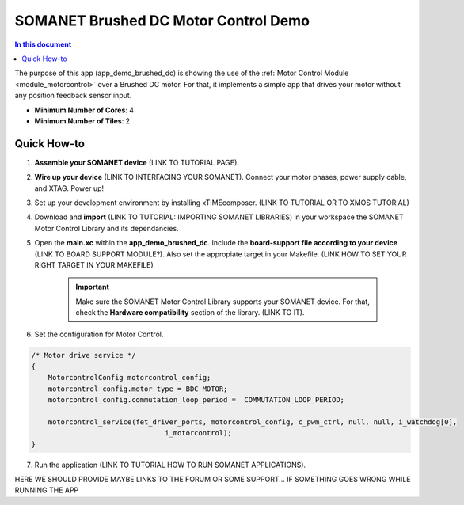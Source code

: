 .. _brushed_dc_drive_demo:

=======================
SOMANET Brushed DC Motor Control Demo
=======================

.. contents:: In this document
    :backlinks: none
    :depth: 3

The purpose of this app (app_demo_brushed_dc) is showing the use of the :ref:`Motor Control Module <module_motorcontrol>` over a Brushed DC motor. For that, it implements a simple app that drives your motor without any position feedback sensor input.

* **Minimum Number of Cores**: 4
* **Minimum Number of Tiles**: 2

.. cssclass:: github

  `See Application on Public Repository <https://github.com/synapticon/sc_sncn_motorcontrol/tree/develop/examples/app_demo_brushed_dc/>`_

Quick How-to
============
1. **Assemble your SOMANET device** (LINK TO TUTORIAL PAGE).
2. **Wire up your device** (LINK TO INTERFACING YOUR SOMANET). Connect your motor phases, power supply cable, and XTAG. Power up!
3. Set up your development environment by installing xTIMEcomposer. (LINK TO TUTORIAL OR TO XMOS TUTORIAL)
4. Download and **import** (LINK TO TUTORIAL: IMPORTING SOMANET LIBRARIES) in your workspace the SOMANET Motor Control Library and its dependancies.
5. Open the **main.xc** within  the **app_demo_brushed_dc**. Include the **board-support file according to your device** (LINK TO BOARD SUPPORT MODULE?). Also set the appropiate target in your Makefile. (LINK HOW TO SET YOUR RIGHT TARGET IN YOUR MAKEFILE)

    .. important:: Make sure the SOMANET Motor Control Library supports your SOMANET device. For that, check the **Hardware compatibility** section of the library. (LINK TO IT).

6. Set the configuration for Motor Control.

.. code-block:: C

                /* Motor drive service */
                {
                    MotorcontrolConfig motorcontrol_config;
                    motorcontrol_config.motor_type = BDC_MOTOR;
                    motorcontrol_config.commutation_loop_period =  COMMUTATION_LOOP_PERIOD;

                    motorcontrol_service(fet_driver_ports, motorcontrol_config, c_pwm_ctrl, null, null, i_watchdog[0],
                                                i_motorcontrol);
                }

7. Run the application (LINK TO TUTORIAL HOW TO RUN SOMANET APPLICATIONS).

HERE WE SHOULD PROVIDE MAYBE LINKS TO THE FORUM OR SOME SUPPORT... IF SOMETHING GOES WRONG WHILE RUNNING THE APP

